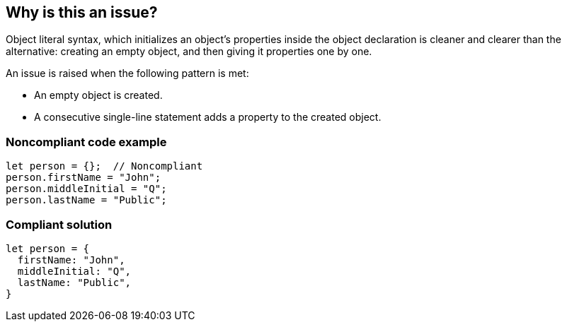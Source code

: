== Why is this an issue?

Object literal syntax, which initializes an object's properties inside the object declaration is cleaner and clearer than the alternative: creating an empty object, and then giving it properties one by one.


An issue is raised when the following pattern is met:


* An empty object is created.
* A consecutive single-line statement adds a property to the created object.


=== Noncompliant code example

[source,javascript]
----
let person = {};  // Noncompliant
person.firstName = "John";
person.middleInitial = "Q";
person.lastName = "Public";
----


=== Compliant solution

[source,javascript]
----
let person = {
  firstName: "John",
  middleInitial: "Q",
  lastName: "Public",
}
----


ifdef::env-github,rspecator-view[]

'''
== Implementation Specification
(visible only on this page)

=== Message

Declare one or more properties of this object inside of the object literal syntax instead of using separate statements.


'''
== Comments And Links
(visible only on this page)

=== on 12 Nov 2015, 18:20:41 Linda Martin wrote:
\[~elena.vilchik] Same here, not sure of the value.

endif::env-github,rspecator-view[]
